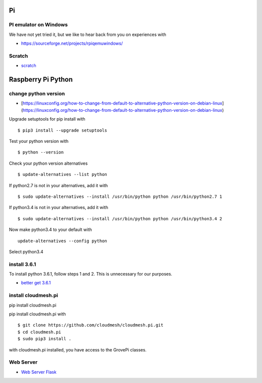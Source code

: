 Pi
==

PI emulator on Windows
----------------------

We have not yet tried it, but we like to hear back from you on
experiences with

-  https://sourceforge.net/projects/rpiqemuwindows/

Scratch
-------

-  `scratch <https://github.com/DexterInd/GrovePi/tree/master/Software/Scratch>`__

Raspberry Pi Python
===================

change python version
---------------------

-  [https://linuxconfig.org/how-to-change-from-default-to-alternative-python-version-on-debian-linux]
   (https://linuxconfig.org/how-to-change-from-default-to-alternative-python-version-on-debian-linux)

Upgrade setuptools for pip install with

::

        $ pip3 install --upgrade setuptools
        

Test your python version with

::

        $ python --version
        

Check your python version alternatives

::

        $ update-alternatives --list python
        

If python2.7 is not in your alternatives, add it with

::

        $ sudo update-alternatives --install /usr/bin/python python /usr/bin/python2.7 1
        

If python3.4 is not in your alternatives, add it with

::

        $ sudo update-alternatives --install /usr/bin/python python /usr/bin/python3.4 2
        

Now make python3.4 to your default with

::

        update-alternatives --config python

Select python3.4

install 3.6.1
-------------

To install python 3.6.1, follow steps 1 and 2. This is unnecessary for
our purposes.

-  `better get
   3.6.1 <https://gist.github.com/dschep/24aa61672a2092246eaca2824400d37f>`__

install cloudmesh.pi
--------------------

pip install cloudmesh.pi

pip install cloudmesh.pi with

::

        $ git clone https://github.com/cloudmesh/cloudmesh.pi.git
        $ cd cloudmesh.pi
        $ sudo pip3 install .

with cloudmesh.pi installed, you have access to the GrovePi classes.

Web Server
----------

-  `Web Server
   Flask <https://www.raspberrypi.org/learning/python-web-server-with-flask/worksheet/>`__

